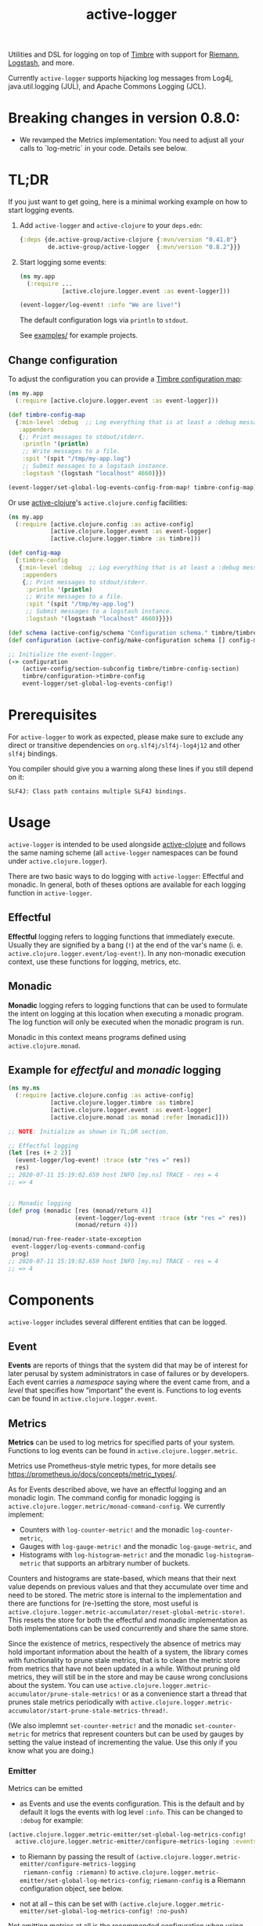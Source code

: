 #+TITLE: active-logger

Utilities and DSL for logging on top of [[https://github.com/ptaoussanis/timbre][Timbre]] with support for [[https://github.com/riemann/riemann][Riemann]],
[[https://www.elastic.co/de/logstash][Logstash]], and more.

Currently =active-logger= supports hijacking log messages from Log4j,
java.util.logging (JUL), and Apache Commons Logging (JCL).

[[https://img.shields.io/clojars/v/de.active-group/active-logger.svg]]

* Breaking changes in version 0.8.0:

- We revamped the Metrics implementation: You need to adjust all your calls to
  `log-metric` in your code.  Details see below.

* TL;DR
If you just want to get going, here is a minimal working example on how to
start logging events.
   1. Add =active-logger= and =active-clojure= to your =deps.edn=:
      #+begin_src clojure
        {:deps {de.active-group/active-clojure {:mvn/version "0.41.0"}
                de.active-group/active-logger  {:mvn/version "0.8.2"}}}
      #+end_src
   2. Start logging some events:
      #+begin_src clojure
        (ns my.app
          (:require ...
                    [active.clojure.logger.event :as event-logger]))

        (event-logger/log-event! :info "We are live!")
      #+end_src
      The default configuration logs via =println= to =stdout=.

      See [[./examples][examples/]] for example projects.

** Change configuration

To adjust the configuration you can provide a [[http://ptaoussanis.github.io/timbre/taoensso.timbre.html#var-*config*][Timbre configuration map]]:
#+begin_src clojure
  (ns my.app
    (:require [active.clojure.logger.event :as event-logger]))

  (def timbre-config-map
    {:min-level :debug  ;; Log everything that is at least a :debug message.
     :appenders
     {;; Print messages to stdout/stderr.
      :println '(println)
      ;; Write messages to a file.
      :spit '(spit "/tmp/my-app.log")
      ;; Submit messages to a logstash instance.
      :logstash '(logstash "localhost" 4660)}})

  (event-logger/set-global-log-events-config-from-map! timbre-config-map)
#+end_src

Or use [[https://github.com/active-group/active-clojure][active-clojure]]'s =active.clojure.config= facilities:

#+begin_src clojure
  (ns my.app
    (:require [active.clojure.config :as active-config]
              [active.clojure.logger.event :as event-logger]
              [active.clojure.logger.timbre :as timbre]))

  (def config-map
    {:timbre-config
     {:min-level :debug  ;; Log everything that is at least a :debug message.
      :appenders
      {;; Print messages to stdout/stderr.
       :println '(println)
       ;; Write messages to a file.
       :spit '(spit "/tmp/my-app.log")
       ;; Submit messages to a logstash instance.
       :logstash '(logstash "localhost" 4660)}}})

  (def schema (active-config/schema "Configuration schema." timbre/timbre-config-section))
  (def configuration (active-config/make-configuration schema [] config-map))

  ;; Initialize the event-logger.
  (-> configuration
      (active-config/section-subconfig timbre/timbre-config-section)
      timbre/configuration->timbre-config
      event-logger/set-global-log-events-config!)
#+end_src

* Prerequisites
For =active-logger= to work as expected, please make sure to exclude
any direct or transitive dependencies on =org.slf4j/slf4j-log4j12= and
other =slf4j= bindings.

You compiler should give you a warning along these lines if you still
depend on it:

#+begin_src
SLF4J: Class path contains multiple SLF4J bindings.
#+end_src
* Usage
=active-logger= is intended to be used alongside [[https://github.com/active-group/active-clojure][active-clojure]] and follows
the same naming scheme (all =active-logger= namespaces can be found under
=active.clojure.logger=).

There are two basic ways to do logging with =active-logger=: Effectful and
monadic.
In general, both of theses options are available for each logging function in
=active-logger=.
** Effectful
*Effectful* logging refers to logging functions that immediately execute.
Usually they are signified by a bang (=!=) at the end of the var's name
(i. e. =active.clojure.logger.event/log-event!=).
In any non-monadic execution context, use these functions for logging,
metrics, etc.
** Monadic
*Monadic* logging refers to logging functions that can be used to formulate
the intent on logging at this location when executing a monadic program.
The log function will only be executed when the monadic program is run.

Monadic in this context means programs defined using =active.clojure.monad=.
** Example for /effectful/ and /monadic/ logging
#+begin_src clojure
  (ns my.ns
    (:require [active.clojure.config :as active-config]
              [active.clojure.logger.timbre :as timbre]
              [active.clojure.logger.event :as event-logger]
              [active.clojure.monad :as monad :refer [monadic]]))

  ;; NOTE: Initialize as shown in TL;DR section.

  ;; Effectful logging
  (let [res (+ 2 2)]
    (event-logger/log-event! :trace (str "res =" res))
    res)
  ;; 2020-07-11 15:19:02.659 host INFO [my.ns] TRACE - res = 4
  ;; => 4


  ;; Monadic logging
  (def prog (monadic [res (monad/return 4)]
                     (event-logger/log-event :trace (str "res =" res))
                     (monad/return 4)))

  (monad/run-free-reader-state-exception
   event-logger/log-events-command-config
   prog)
  ;; 2020-07-11 15:19:02.659 host INFO [my.ns] TRACE - res = 4
  ;; => 4
#+end_src
* Components
=active-logger= includes several different entities that can be logged.
** Event
*Events* are reports of things that the system did that may be of interest
for later perusal by system administrators in case of failures or by
developers.
Each event carries a /namespace/ saying where the event came from, and a
/level/ that specifies how “important” the event is.
Functions to log events can be found in =active.clojure.logger.event=.
** Metrics
*Metrics* can be used to log metrics for specified parts of your system.
Functions to log events can be found in =active.clojure.logger.metric=.

Metrics use Prometheus-style metric types, for more details see
https://prometheus.io/docs/concepts/metric_types/.

As for Events described above, we have an effectful logging and an monadic
login.  The command config for monadic logging is
~active.clojure.logger.metric/monad-command-config~.  We currently implement:

- Counters with ~log-counter-metric!~ and the monadic ~log-counter-metric~,
- Gauges with ~log-gauge-metric!~ and the monadic ~log-gauge-metric~, and
- Histograms with ~log-histogram-metric!~ and the monadic ~log-histogram-metric~
  that supports an arbitrary number of buckets.

Counters and histograms are state-based, which means that their next value
depends on previous values and that they accumulate over time and need to be
stored.  The metric store is internal to the implementation and there are
functions for (re-)setting the store, most useful is
~active.clojure.logger.metric-accumulator/reset-global-metric-store!~.  This
resets the store for both the effectful and monadic implementation as both
implementations can be used concurrently and share the same store.

Since the existence of metrics, respectively the absence of metrics may hold
important information about the health of a system, the library comes with
functionality to prune stale metrics, that is to clean the metric store from
metrics that have not been updated in a while.  Without pruning old metrics,
they will still be in the store and may be cause wrong conclusions about the
system.  You can use
~active.clojure.logger.metric-accumulator/prune-stale-metrics!~ or as a
convenience start a thread that prunes stale metrics periodically with
~active.clojure.logger.metric-accumulator/start-prune-stale-metrics-thread!~.

(We also implemnt ~set-counter-metric!~ and the monadic ~set-counter-metric~ for
metrics that represent counters but can be used by gauges by setting the value
instead of incrementing the value.  Use this only if you know what you are
doing.)

*** Emitter

Metrics can be emitted

- as Events and use the events configuration.  This is the default and by
  default it logs the events with log level ~:info~.  This can be changed to
  ~:debug~ for example:

#+begin_src Clojure
(active.clojure.logger.metric-emitter/set-global-log-metrics-config!
  active.clojure.logger.metric-emitter/configure-metrics-loging :events :debug)
#+end_src

- to Riemann by passing the result of
  ~(active.clojure.logger.metric-emitter/configure-metrics-logging
  riemann-config :riemann)~ to
  ~active.clojure.logger.metric-emitter/set-global-log-metrics-config~;
  ~riemann-config~ is a Riemann configuration object, see below.

- not at all -- this can be set with
  ~(active.clojure.logger.metric-emitter/set-global-log-metrics-config! :no-push)~

Not emitting metrics at all is the recommended configuration when using
Prometheus, see next section.

*** Integrate with Prometheus

Prometheus scrapes metrics from its targets from their HTTP endpoints.  The
namespace ~active.clojure.logger.metric-prometheus~ provides functionality for
providing such an endpoint, the most important functions are:

- ~(render-metrics!)~ that returns the Prometheus-parseable string of all
  metrics in the store, and

- ~(wrap-prometheus-metrics-ring-handler handler)~ which is a ring handler that
  returns the rendered page on the endpoint ~/metrics~.  This is a convenient
  way to hook the route into your already existing webserver.

**** Example webserver

Here is an example on how to add a webserver that serves the metrics to your
application using the [[https://github.com/http-kit/http-kit][HTTP Kit webserver]]:

#+begin_src Clojure
(ns example.webserver
  (:require [org.httpkit.server :as http]
            [active.clojure.config :as config]
            [active.clojure.logger.metric-prometheus :as metric-prometheus]
            [active.clojure.logger.metric :as metrics]
            [active.clojure.logger.event :as events]))

(def webserver-host
  (config/setting
   :host
   "Where the webserver is hosted."
   (config/default-string-range "0.0.0.0")))

(def webserver-port
  (config/setting
   :port
   "The port the webserver is listening on."
   (config/integer-between-range 1024 49151 8002)))

(def webserver-section
  (config/section
   :webserver
   (config/schema "Configuration for the webserver."
                  webserver-host
                  webserver-port)))

(defn record-http-requests-total-handler
  [handler]
  (fn [req]
    (let [res (handler req)]
      (metrics/log-counter-metric! "http_requests_total"
                                  (merge
                                    {:uri (:uri req)}
                                    (when-let [status (:status res)]
                                      {:status status}))
                                  1)
      res)))

(def app
  (record-http-requests-total-handler
    (metric-prometheus/wrap-prometheus-metrics-ring-handler
     (fn [_req]
       {:status 404 :headers {"Content-Type" "text/plain"} :body "not found"}))))

(defn start-webserver!
  ([webserver-config]
   (let [host (config/access webserver-config webserver-host)
         port (config/access webserver-config webserver-port)]
     (start-webserver! host port)))
  ([host port]
   (events/log-event :info (str "Starting webserver on " host ":" port))
   (let [stop-server! (http/run-server app {:ip host :port port})]
     (fn []
       (stop-server! :timeout 100)
       (events/log-event :info "Stopped webserver.")))))
#+end_src

This example uses ~active.clojure.config~ to configure the host and port of the
webserver, you can hook the ~webserver-section~ into your already existing
~active.clojure.config~ setup.

It also records a metric that counts all the HTTP requests that reach the
webserver.  An example output when pointing a browser to the endpoint might look
like:

#+begin_src
# HELP http_requests_total http_requests_total
# TYPE http_requests_total counter
http_requests_total{uri="/metrics",status="200"} 5 1662025543973
#+end_src

** Timed Metrics
*Timed metrics* can be used to log timing characteristics specified parts of
your system.  Functions to log events can be found in
=active.clojure.logger.timed-metric=.  Basically syntactic sugar around
=active.clojure.logger.metric= -- setup and configuration of Metrics applies to
Timed metrics as well.
** State Change
*State changes* are for monitoring the live operation of a system.
They announce for a certain system component its state, its /service/.
Functions to log events can be found in =active.clojure.logger.state-change=.
* Configuration
=active-logger= comes with two basic configuration sections: Timbre and Riemann.
For more information on =active.clojure.config=, refer to [[https://github.com/active-group/active-clojure][active-clojure]]'s documentation on the topic.

In general, to provide a configuration means to supply a map that contains
only keys and values according to some schema defined as a
=active.clojure.config/schema= and consumed by
=active.clojure.config/make-configuration=.
** Timbre
There are lots of configuration options to define how the event logger should
behave.
For a full list of options, refer to [[./src/active/clojure/logger/config/timbre.clj][the respective sources]].

Here, we will cover the most important options:
*** =:level=
*default*: =:debug=

The minimum level a message must have to be printed.
Possible values are =#{:trace :debug :info :warn :error :fatal :report}=.
*** =:appenders=
*default*: ={:println (println)}=

Defines how messages are printed (=stdout=, to a file, ...).
An appender spec is a list starting with one of
={spit, rotor, logstash, println}=,
followed by keyword parameters corresponding to the respective appender.

Multiple appenders can be configured and active at the same time.
A full example of an appender configuration might looks like this:
#+begin_src clojure
  {:appenders {:spit    (spit {:fname "/tmp/app.log"})
               :riemann (riemann {:host "localhost"
                                  :port 5555})
               :println (println)}}
#+end_src
**** Appender: spit
Specifies an appender that writes to a file, specified via the =:fname=
setting.
Example: ={:spit (spit {:fname "my.log"})}=
**** Appender: rotor
Specifies an appender that writes to a file and rotates the file when it
reaches a given file size.
It accepts the following settings:
| option      | description                                                                            | default                |
|-------------+----------------------------------------------------------------------------------------+------------------------|
| =:path=     | Path to log file. Historical versions are suffixed with a 3-digit index.               | ="./timbre-rotor.log"= |
| =:max-size= | Maximum size of a log file in bytes. Log files are rotated when they exceed this size. | 1.048.576 bytes (1~MB) |
| =:backlog=  | Number of rotated logs to keep.                                                        | =5=                    |
Example:
#+begin_src clojure
  {:rotor (rotor {:path "/tmp/project.log"
                  :max-size 1073741824
                  :backlog 999})}
#+end_src
**** Appender: println
Specifies an appender that will print regular log entries to stdout, errors to stderr.
Example: ={:println (println)}=
**** Appender: logstash
Specifies an appender that writes to a Logstash instance.
It takes two arguments: the host name, and the port number of the Logstash instance.
Example: ={:logstash (logstash "localhost" 4660)}=
**** Appender: riemann
Specifies an appender that writes to a Riemann instance.
It accepts the following settings:
| option  | description                       | default     |
|---------+-----------------------------------+-------------|
| =:host= | The host Riemann is served on.    | "localhost" |
| =:port= | The port Riemann is listening on. | 5555        |
Example
#+begin_src clojure
  {:riemann (riemann {:host "localhost"
                      :port 5555})}
#+end_src
*** =:ns-blacklist=
It is possible to ignore specific namespaces in the log-output.
=ns-blacklist='s value it a sequence of glob-patterns.
Matches will be ignored.
Example: ={:ns-blacklist ["my.project.internal.*"]}=
*** =:ns-whitelist=
Converse of =ns-blacklist=: All specified patterns are included in the log
output, everything else is ignored.
Example:  ={:ns-whitelist ["nothing.else.matters"]}=
*** =:timestamp-opts=
Section containing three settings related to how timestamps are formatted in
logs:
| option      | description                                                                                                                                                                                                                                                      |
|-------------+------------------------------------------------------------------------------------------------------------------------------------------------------------------------------------------------------------------------------------------------------------------|
| =:pattern=  | Pattern for the timestamp (see [[http://docs.oracle.com/javase/7/docs/api/java/text/SimpleDateFormat.html][SimpleDateFormat]])                                                                                                                                                                                                                 |
| =:locale=   | This is an IETF BCP 47 language tag string specifying the locale such as ="de-DE"= or ="en-US"= or =:jvm-default=.                                                                                                                                               |
| =:timezone= | This is an ID for the time zone relative to which log entry dates should formatted. This can be a full name such as ="Germany/Berlin"=, or a custom ID such as ="GMT-8:00"=. The value may also be =:jvm-default= for the default time zone, and =:utc= for UTC. |
** Riemann
Here are the configuration settings for Riemann. They happen in the
=:riemann= section:
| option     | description                                                                                   | default      |
|------------+-----------------------------------------------------------------------------------------------+--------------|
| =:host=    | String specifying the host where Riemann runs.                                                | ="127.0.0.1= |
| =:port=    | Port where Riemann runs.                                                                      | =5555=       |
| =:tls?=    | Specifies whether the communication with Riemann should use TLS. It can be =true= or =false=. | =false=      |
| =:key=     | If =:tls?= is true, use the specified TLS key-file.                                           | -            |
| =:cert=    | If =:tls?= is true, use the specified TLS cert-file.                                          | -            |
| =:ca-cert= | If =:tls?= is true, use the specified TLS CA cert-file.                                       | -            |
* Troubleshooting/Bad Players
Certain libraries and frameworks are notorious for emitting log
messages as soon as their namespaces are included.  This will happen
before any configuration for =active-logger= can be applied.
Therefore, you need to handle each such scenario differently.  Refer
to the Jetty example below to get an idea on how such problems might
be fixed.
** Jetty
[[https://www.eclipse.org/jetty/][Jetty]] is one example of a bad player.  It will, as soon as any of it's
namespaces are included, emit an 'announcement' message that will be
printed to stdout as soon as your =ns=-declaration is evaluated:

#+begin_src
Logging to org.slf4j.impl.Log4jLoggerAdapter(org.eclipse.jetty.util.log) via org.eclipse.jetty.util.log.Slf4jLog
Logging initialized @18641ms to org.eclipse.jetty.util.log.Slf4jLog
#+end_src

The solution to disable the message is to

- create a namespace, i.e. =my-project.disable-jetty-logs= that turns
  off this message in particular
- include that namespace in the namespace that will be called first
  (usually the one that contains your =-main= function, likely
  =core.clj=) *as the very first dependency*

Example:

#+begin_src clojure
  ;; disable_jetty_logs.clj
  (ns my-project.disable-jetty-logs)

  (.setProperty (org.eclipse.jetty.util.log.Log/getProperties) "org.eclipse.jetty.util.log.announce" "false")

  ;; core.clj
  (ns my-project.core
    (:require [my-project.disable-jetty-logs]
              ...))  ; more imports
#+end_src

[[https://stackoverflow.com/a/53064639][This answer on StackOverflow]] led to this solution.
* License
Copyright © 2022 Active Group GmbH

This program and the accompanying materials are made available under the
terms of the Eclipse Public License 2.0 which is available at
http://www.eclipse.org/legal/epl-2.0.

This Source Code may also be made available under the following Secondary
Licenses when the conditions for such availability set forth in the Eclipse
Public License, v. 2.0 are satisfied: GNU General Public License as published by
the Free Software Foundation, either version 2 of the License, or (at your
option) any later version, with the GNU Classpath Exception which is available
at https://www.gnu.org/software/classpath/license.html.
